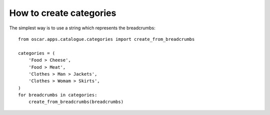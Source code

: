 ========================
How to create categories
========================

The simplest way is to use a string which represents the breadcrumbs::

    from oscar.apps.catalogue.categories import create_from_breadcrumbs

    categories = (
        'Food > Cheese',
        'Food > Meat',
        'Clothes > Man > Jackets',
        'Clothes > Womam > Skirts',
    )
    for breadcrumbs in categories:
        create_from_breadcrumbs(breadcrumbs)

